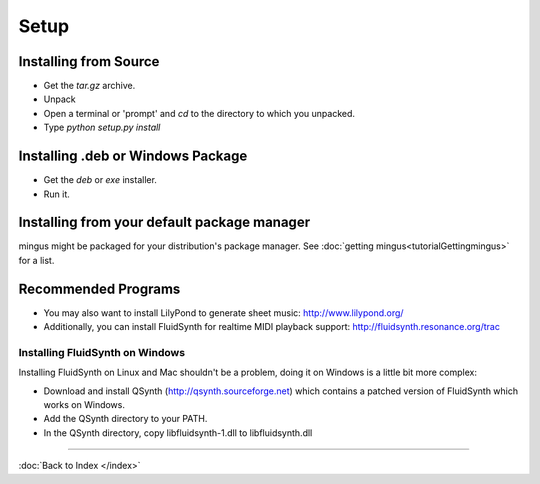 ﻿Setup
=====

Installing from Source
----------------------

* Get the `tar.gz` archive.
* Unpack
* Open a terminal or 'prompt' and `cd` to the directory to which you unpacked.
* Type `python setup.py install`


Installing .deb or Windows Package
----------------------------------

* Get the `deb` or `exe` installer.
* Run it.

Installing from your default package manager
--------------------------------------------

mingus might be packaged for your distribution's package manager. See :doc:`getting mingus<tutorialGettingmingus>` for a list.


Recommended Programs
--------------------

* You may also want to install LilyPond to generate sheet music: http://www.lilypond.org/
* Additionally, you can install FluidSynth for realtime MIDI playback support: http://fluidsynth.resonance.org/trac

Installing FluidSynth on Windows
^^^^^^^^^^^^^^^^^^^^^^^^^^^^^^^^

Installing FluidSynth on Linux and Mac shouldn't be a problem, doing it on Windows is a little bit more complex:

* Download and install QSynth (http://qsynth.sourceforge.net) which contains a patched version of FluidSynth which works on Windows.
* Add the QSynth directory to your PATH.
* In the QSynth directory, copy libfluidsynth-1.dll to libfluidsynth.dll


----

:doc:`Back to Index </index>`
